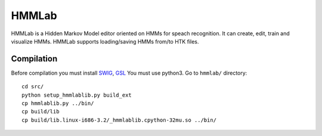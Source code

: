 HMMLab
======

HMMLab is a Hidden Markov Model editor oriented on HMMs for speach recognition. It can create, edit, train and visualize HMMs. HMMLab supports loading/saving HMMs from/to HTK files.

Compilation
```````````

Before compilation you must install `SWIG <http://swig.org/>`_, `GSL <http://www.gnu.org/software/gsl/>`_
You must use python3.
Go to ``hmmlab/`` directory::
  cd src/
  python setup_hmmlablib.py build_ext
  cp hmmlablib.py ../bin/
  cp build/lib
  cp build/lib.linux-i686-3.2/_hmmlablib.cpython-32mu.so ../bin/
